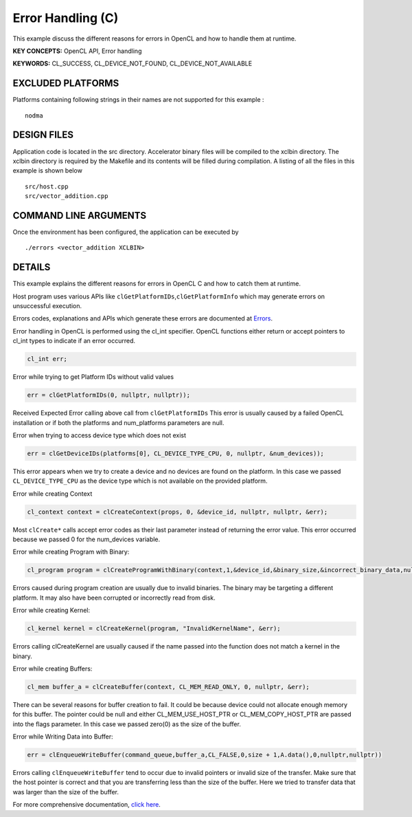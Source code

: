 Error Handling (C)
==================

This example discuss the different reasons for errors in OpenCL and how to handle them at runtime.

**KEY CONCEPTS:** OpenCL API, Error handling

**KEYWORDS:** CL_SUCCESS, CL_DEVICE_NOT_FOUND, CL_DEVICE_NOT_AVAILABLE

EXCLUDED PLATFORMS
------------------

Platforms containing following strings in their names are not supported for this example :

::

   nodma

DESIGN FILES
------------

Application code is located in the src directory. Accelerator binary files will be compiled to the xclbin directory. The xclbin directory is required by the Makefile and its contents will be filled during compilation. A listing of all the files in this example is shown below

::

   src/host.cpp
   src/vector_addition.cpp
   
COMMAND LINE ARGUMENTS
----------------------

Once the environment has been configured, the application can be executed by

::

   ./errors <vector_addition XCLBIN>

DETAILS
-------

This example explains the different reasons for errors in OpenCL C and
how to catch them at runtime.

Host program uses various APIs like
``clGetPlatformIDs``,\ ``clGetPlatformInfo`` which may generate errors
on unsuccessful execution.

Errors codes, explanations and APIs which generate these errors are
documented at
`Errors <https://www.khronos.org/registry/OpenCL/sdk/1.0/docs/man/xhtml/errors.html>`__.

Error handling in OpenCL is performed using the cl_int specifier. OpenCL
functions either return or accept pointers to cl_int types to indicate
if an error occurred.

.. code:: cpp

   cl_int err;

Error while trying to get Platform IDs without valid values

.. code:: cpp

   err = clGetPlatformIDs(0, nullptr, nullptr));

Received Expected Error calling above call from ``clGetPlatformIDs``
This error is usually caused by a failed OpenCL installation or if both
the platforms and num_platforms parameters are null.

Error when trying to access device type which does not exist

.. code:: cpp

   err = clGetDeviceIDs(platforms[0], CL_DEVICE_TYPE_CPU, 0, nullptr, &num_devices));

This error appears when we try to create a device and no devices are
found on the platform. In this case we passed ``CL_DEVICE_TYPE_CPU`` as
the device type which is not available on the provided platform.

Error while creating Context

.. code:: cpp

   cl_context context = clCreateContext(props, 0, &device_id, nullptr, nullptr, &err);

Most ``clCreate*`` calls accept error codes as their last parameter
instead of returning the error value. This error occurred because we
passed 0 for the num_devices variable.

Error while creating Program with Binary:

.. code:: cpp

   cl_program program = clCreateProgramWithBinary(context,1,&device_id,&binary_size,&incorrect_binary_data,nullptr,&err);

Errors caused during program creation are usually due to invalid
binaries. The binary may be targeting a different platform. It may also
have been corrupted or incorrectly read from disk.

Error while creating Kernel:

.. code:: cpp

   cl_kernel kernel = clCreateKernel(program, "InvalidKernelName", &err);

Errors calling clCreateKernel are usually caused if the name passed into
the function does not match a kernel in the binary.

Error while creating Buffers:

.. code:: cpp

   cl_mem buffer_a = clCreateBuffer(context, CL_MEM_READ_ONLY, 0, nullptr, &err);

There can be several reasons for buffer creation to fail. It could be
because device could not allocate enough memory for this buffer. The
pointer could be null and either CL_MEM_USE_HOST_PTR or
CL_MEM_COPY_HOST_PTR are passed into the flags parameter. In this case
we passed zero(0) as the size of the buffer.

Error while Writing Data into Buffer:

.. code:: cpp

   err = clEnqueueWriteBuffer(command_queue,buffer_a,CL_FALSE,0,size + 1,A.data(),0,nullptr,nullptr))

Errors calling ``clEnqueueWriteBuffer`` tend to occur due to invalid
pointers or invalid size of the transfer. Make sure that the host
pointer is correct and that you are transferring less than the size of
the buffer. Here we tried to transfer data that was larger than the size
of the buffer.

For more comprehensive documentation, `click here <http://xilinx.github.io/Vitis_Accel_Examples>`__.